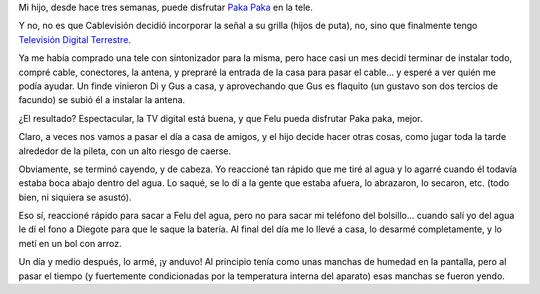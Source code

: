 .. title: Paka paka y agua
.. date: 2011-12-19 02:22:04
.. tags: tele, canal, aire, tda, pileta, accidente, Felipe

Mi hijo, desde hace tres semanas, puede disfrutar `Paka Paka <http://www.pakapaka.gov.ar/>`_ en la tele.

Y no, no es que Cablevisión decidió incorporar la señal a su grilla (hijos de puta), no, sino que finalmente tengo `Televisión Digital Terrestre <http://www.tda.gob.ar/contenidos/home.html>`_.

Ya me había comprado una tele con sintonizador para la misma, pero hace casi un mes decidí terminar de instalar todo, compré cable, conectores, la antena, y prepraré la entrada de la casa para pasar el cable... y esperé a ver quién me podía ayudar. Un finde vinieron Di y Gus a casa, y aprovechando que Gus es flaquito (un gustavo son dos tercios de facundo) se subió él a instalar la antena.

.. image:: /images/gustavoantena.jpg
    :alt: Gustavo instalando la antena

¿El resultado? Espectacular, la TV digital está buena, y que Felu pueda disfrutar Paka paka, mejor.

Claro, a veces nos vamos a pasar el día a casa de amigos, y el hijo decide hacer otras cosas, como jugar toda la tarde alrededor de la pileta, con un alto riesgo de caerse.

Obviamente, se terminó cayendo, y de cabeza. Yo reaccioné tan rápido que me tiré al agua y lo agarré cuando él todavía estaba boca abajo dentro del agua. Lo saqué, se lo dí a la gente que estaba afuera, lo abrazaron, lo secaron, etc. (todo bien, ni siquiera se asustó).

Eso sí, reaccioné rápido para sacar a Felu del agua, pero no para sacar mi teléfono del bolsillo... cuando salí yo del agua le dí el fono a Diegote para que le saque la batería. Al final del día me lo llevé a casa, lo desarmé completamente, y lo metí en un bol con arroz.

.. image:: /images/fonodespanzurrado.jpg
    :alt: Fono despanzurrado

Un día y medio después, lo armé, ¡y anduvo! Al principio tenía como unas manchas de humedad en la pantalla, pero al pasar el tiempo (y fuertemente condicionadas por la temperatura interna del aparato) esas manchas se fueron yendo.
